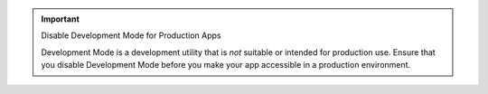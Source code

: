 .. important:: Disable Development Mode for Production Apps
   
   Development Mode is a development utility that is *not* suitable or intended for 
   production use. Ensure that you disable Development Mode before you 
   make your app accessible in a production environment.
